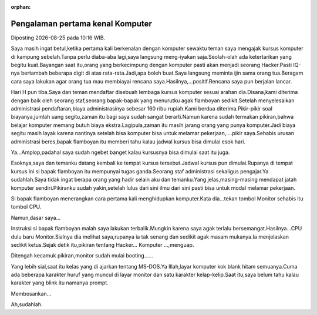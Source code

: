 :orphan:

.. pengalaman pertama kenal komputer:

""""""""""""""""""""""""""""""""""
Pengalaman pertama kenal Komputer
""""""""""""""""""""""""""""""""""

.. |date| date::
.. |time| date:: %H:%M

Diposting |date| pada |time| WIB.

Saya masih ingat betul,ketika pertama kali berkenalan dengan komputer sewaktu teman saya mengajak kursus komputer di kampung sebelah.Tanpa perlu diaba-aba lagi,saya langsung meng-iyakan saja.Seolah-olah ada ketertarikan yang begitu kuat.Bayangan saat itu,orang yang berkecimpung dengan komputer pasti akan menjadi seorang Hacker.Pasti IQ-nya bertambah beberapa digit di atas rata-rata.Jadi,apa boleh buat.Saya langsung meminta ijin sama orang tua.Beragam cara saya lakukan agar orang tua mau membiayai rencana saya.Hasilnya,...positif.Rencana saya pun berjalan lancar.

Hari H pun tiba.Saya dan teman mendaftar disebuah lembaga kursus komputer sesuai arahan dia.Disana,kami diterima dengan baik oleh seorang staf,seorang bapak-bapak yang menurutku agak flamboyan sedikit.Setelah menyelesaikan administrasi pendaftaran,biaya administrasinya sebesar 160 ribu rupiah.Kami berdua diterima.Pikir-pikir soal biayanya,jumlah uang segitu,zaman itu bagi saya sudah sangat berarti.Namun karena sudah termakan pikiran,bahwa belajar komputer memang butuh biaya ekstra.Lagipula,zaman itu masih jarang orang yang punya komputer.Jadi biaya segitu masih layak karena nantinya setelah bisa komputer bisa untuk melamar pekerjaan,....pikir saya.Sehabis urusan administrasi beres,bapak flamboyan itu memberi tahu kalau jadwal kursus bisa dimulai esok hari.

Ya...Amplop,padahal saya sudah ngebet banget kalau kursusnya bisa dimulai saat itu juga.

Esoknya,saya dan temanku datang kembali ke tempat kursus tersebut.Jadwal kursus pun dimulai.Rupanya di tempat kursus ini si bapak flamboyan itu mempunyai tugas ganda.Seorang staf administrasi sekaligus pengajar.Ya sudahlah.Saya tidak ingat berapa orang yang hadir selain aku dan temanku.Yang jelas,masing-masing mendapat jatah komputer sendiri.Pikiranku sudah yakin,setelah lulus dari sini ilmu dari sini pasti bisa untuk modal melamar pekerjaan.

Si bapak flamboyan menerangkan cara pertama kali menghidupkan komputer.Kata dia...tekan tombol Monitor sehabis itu tombol CPU.

Namun,dasar saya...

Instruksi si bapak flamboyan malah saya lakukan terbalik.Mungkin karena saya agak terlalu bersemangat.Hasilnya...CPU dulu baru Monitor.Sialnya dia melihat saya,rupanya ia tak senang dan sedikit agak masam mukanya.Ia menjelaskan sedikit ketus.Sejak detik itu,pikiran tentang Hacker... Komputer ...,menguap.

Ditengah kecamuk pikiran,monitor sudah mulai booting......

Yang lebih sial,saat itu kelas yang di ajarkan tentang MS-DOS.Ya Illah,layar komputer kok blank hitam semuanya.Cuma ada beberapa karakter huruf yang muncul di layar monitor dan satu karakter kelap-kelip.Saat itu,saya belum tahu kalau karakter yang blink itu namanya prompt.

Membosankan...

Ah,sudahlah.








